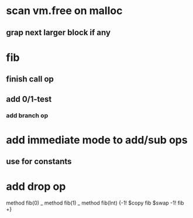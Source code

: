 * scan vm.free on malloc
** grap next larger block if any

* fib
** finish call op
** add 0/1-test
*** add branch op
* add immediate mode to add/sub ops
** use for constants
* add drop op

method fib(0)   _
method fib(1)   _
method fib(Int) {-1! $copy fib $swap -1! fib +}
